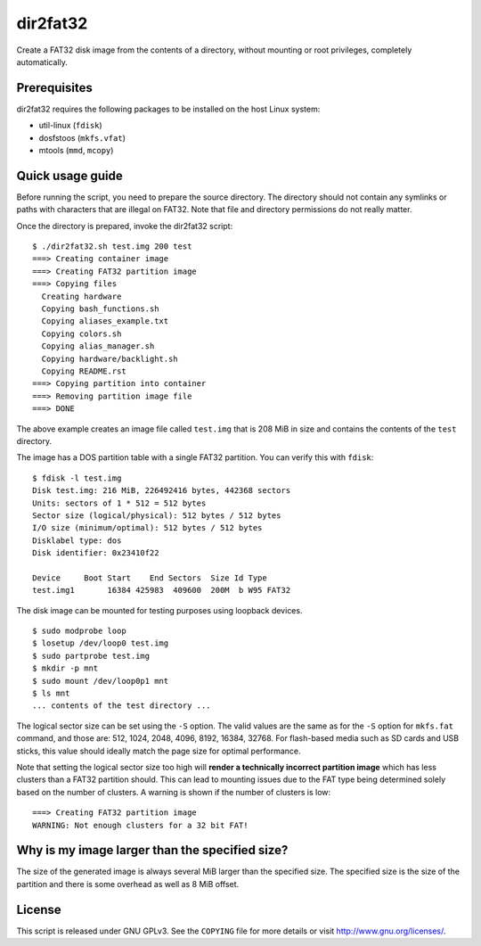dir2fat32
=========

Create a FAT32 disk image from the contents of a directory, without mounting or
root privileges, completely automatically.

Prerequisites
-------------

dir2fat32 requires the following packages to be installed on the host Linux
system:

- util-linux (``fdisk``)
- dosfstoos (``mkfs.vfat``)
- mtools (``mmd``, ``mcopy``)

Quick usage guide
-----------------

Before running the script, you need to prepare the source directory. The
directory should not contain any symlinks or paths with characters that are
illegal on FAT32. Note that file and directory permissions do not really
matter.

Once the directory is prepared, invoke the dir2fat32 script::

    $ ./dir2fat32.sh test.img 200 test
    ===> Creating container image
    ===> Creating FAT32 partition image
    ===> Copying files
      Creating hardware
      Copying bash_functions.sh
      Copying aliases_example.txt
      Copying colors.sh
      Copying alias_manager.sh
      Copying hardware/backlight.sh
      Copying README.rst
    ===> Copying partition into container
    ===> Removing partition image file
    ===> DONE

The above example creates an image file called ``test.img`` that is 208 MiB in
size and contains the contents of the ``test`` directory.

The image has a DOS partition table with a single FAT32 partition. You can
verify this with ``fdisk``::

    $ fdisk -l test.img
    Disk test.img: 216 MiB, 226492416 bytes, 442368 sectors
    Units: sectors of 1 * 512 = 512 bytes
    Sector size (logical/physical): 512 bytes / 512 bytes
    I/O size (minimum/optimal): 512 bytes / 512 bytes
    Disklabel type: dos
    Disk identifier: 0x23410f22

    Device     Boot Start    End Sectors  Size Id Type
    test.img1       16384 425983  409600  200M  b W95 FAT32

The disk image can be mounted for testing purposes using loopback devices. ::

    $ sudo modprobe loop
    $ losetup /dev/loop0 test.img
    $ sudo partprobe test.img
    $ mkdir -p mnt
    $ sudo mount /dev/loop0p1 mnt
    $ ls mnt
    ... contents of the test directory ...

The logical sector size can be set using the ``-S`` option. The valid values
are the same as for the ``-S`` option for ``mkfs.fat`` command, and those are:
512, 1024, 2048, 4096, 8192, 16384, 32768. For flash-based media such as SD
cards and USB sticks, this value should ideally match the page size for optimal
performance. 

Note that setting the logical sector size too high will **render a technically
incorrect partition image** which has less clusters than a FAT32 partition
should.  This can lead to mounting issues due to the FAT type being determined
solely based on the number of clusters. A warning is shown if the number of
clusters is low::

    ===> Creating FAT32 partition image
    WARNING: Not enough clusters for a 32 bit FAT!

Why is my image larger than the specified size?
-----------------------------------------------

The size of the generated image is always several MiB larger than the specified
size. The specified size is the size of the partition and there is some
overhead as well as 8 MiB offset.

License
-------

This script is released under GNU GPLv3. See the ``COPYING`` file for more
details or visit `<http://www.gnu.org/licenses/>`_.
